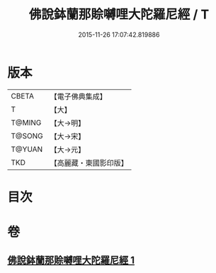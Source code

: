 #+TITLE: 佛說鉢蘭那賒嚩哩大陀羅尼經 / T
#+DATE: 2015-11-26 17:07:42.819886
* 版本
 |     CBETA|【電子佛典集成】|
 |         T|【大】     |
 |    T@MING|【大→明】   |
 |    T@SONG|【大→宋】   |
 |    T@YUAN|【大→元】   |
 |       TKD|【高麗藏・東國影印版】|

* 目次
* 卷
** [[file:KR6j0616_001.txt][佛說鉢蘭那賒嚩哩大陀羅尼經 1]]
